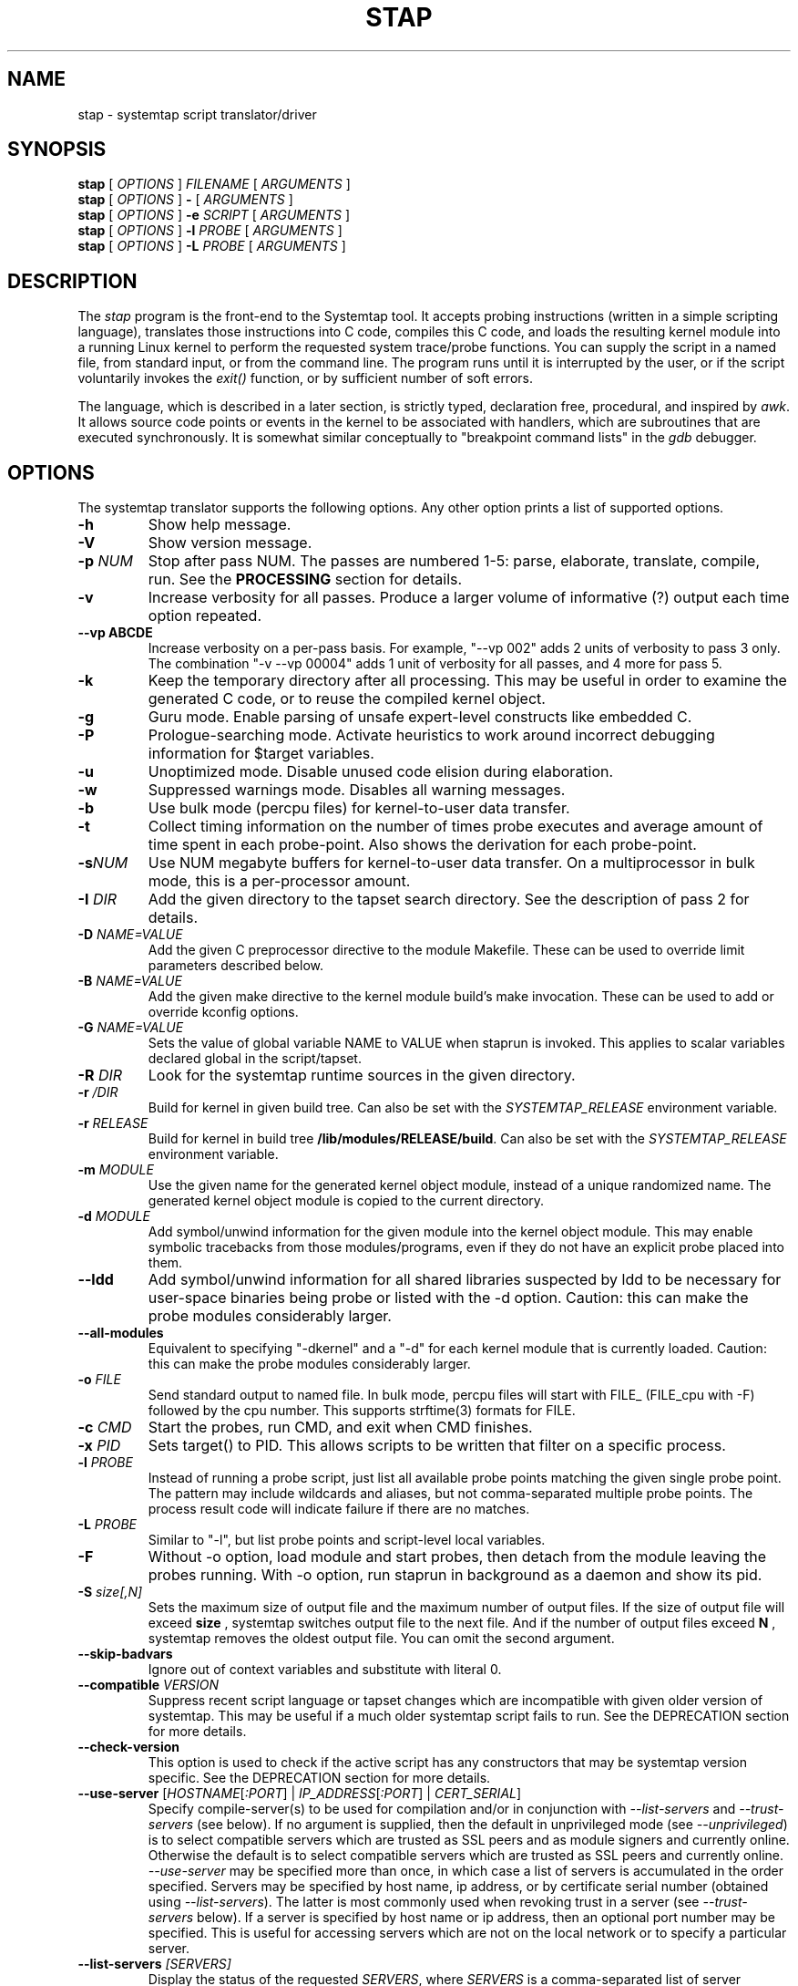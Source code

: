 .\" -*- nroff -*-
.TH STAP 1 
.SH NAME
stap \- systemtap script translator/driver

.\" macros
.de SAMPLE
.br
.RS
.nf
.nh
..
.de ESAMPLE
.hy
.fi
.RE
..

.SH SYNOPSIS

.br
.B stap
[
.I OPTIONS
]
.I FILENAME
[
.I ARGUMENTS
]
.br
.B stap
[
.I OPTIONS
]
.B \-
[
.I ARGUMENTS
]
.br
.B stap
[
.I OPTIONS
]
.BI \-e " SCRIPT"
[
.I ARGUMENTS
]
.br
.B stap
[
.I OPTIONS
]
.BI \-l " PROBE"
[
.I ARGUMENTS
]
.br
.B stap
[
.I OPTIONS
]
.BI \-L " PROBE"
[
.I ARGUMENTS
]

.SH DESCRIPTION

The
.IR stap
program is the front-end to the Systemtap tool.  It accepts probing
instructions (written in a simple scripting language), translates
those instructions into C code, compiles this C code, and loads the
resulting kernel module into a running Linux kernel to perform the
requested system trace/probe functions.  You can supply the script in
a named file, from standard input, or from the command line.  The
program runs until it is interrupted by the user, or if the script
voluntarily invokes the
.I exit()
function, or by sufficient number of soft errors.
.PP
The language, which is described in a later section, is strictly typed,
declaration free, procedural, and inspired by
.IR awk .
It allows source code points or events in the kernel to be associated
with handlers, which are subroutines that are executed synchronously.  It is
somewhat similar conceptually to "breakpoint command lists" in the
.IR gdb
debugger.

.SH OPTIONS
The systemtap translator supports the following options.  Any other option
prints a list of supported options.
.TP
.B \-h
Show help message.
.TP
.B \-V
Show version message.
.TP
.BI \-p " NUM"
Stop after pass NUM.  The passes are numbered 1-5: parse, elaborate,
translate, compile, run.  See the
.B PROCESSING
section for details.
.TP
.B \-v
Increase verbosity for all passes.  Produce a larger volume of
informative (?) output each time option repeated.
.TP
.B \-\-vp ABCDE
Increase verbosity on a per-pass basis.  For example, "\-\-vp\ 002"
adds 2 units of verbosity to pass 3 only.  The combination "\-v\ \-\-vp\ 00004"
adds 1 unit of verbosity for all passes, and 4 more for pass 5.
.TP
.B \-k
Keep the temporary directory after all processing.  This may be useful
in order to examine the generated C code, or to reuse the compiled
kernel object.
.TP
.B \-g
Guru mode.  Enable parsing of unsafe expert-level constructs like
embedded C.
.TP
.B \-P
Prologue-searching mode.  Activate heuristics to work around incorrect
debugging information for $target variables.
.TP
.B \-u
Unoptimized mode.  Disable unused code elision during elaboration.
.TP
.B \-w
Suppressed warnings mode.  Disables all warning messages.
.TP
.BI \-b
Use bulk mode (percpu files) for kernel-to-user data transfer.
.TP
.B \-t
Collect timing information on the number of times probe executes
and average amount of time spent in each probe-point. Also shows 
the derivation for each probe-point.
.TP
.BI \-s NUM
Use NUM megabyte buffers for kernel-to-user data transfer.  On a
multiprocessor in bulk mode, this is a per-processor amount.
.TP
.BI \-I " DIR"
Add the given directory to the tapset search directory.  See the
description of pass 2 for details.
.TP
.BI \-D " NAME=VALUE"
Add the given C preprocessor directive to the module Makefile.  These can
be used to override limit parameters described below.
.TP
.BI \-B " NAME=VALUE"
Add the given make directive to the kernel module build's make invocation.
These can be used to add or override kconfig options.
.TP
.BI \-G " NAME=VALUE"
Sets the value of global variable NAME to VALUE when staprun is invoked.
This applies to scalar variables declared global in the script/tapset.
.TP
.BI \-R " DIR"
Look for the systemtap runtime sources in the given directory.
.TP
.BI \-r " /DIR"
Build for kernel in given build tree. Can also be set with the
.I SYSTEMTAP_RELEASE
environment variable.
.TP
.BI \-r " RELEASE"
Build for kernel in build tree
.BR /lib/modules/RELEASE/build . 
Can also be set with the
.I SYSTEMTAP_RELEASE
environment variable.
.TP
.BI \-m " MODULE"
Use the given name for the generated kernel object module, instead
of a unique randomized name.  The generated kernel object module is
copied to the current directory.
.TP
.BI \-d " MODULE"
Add symbol/unwind information for the given module into the kernel object
module.  This may enable symbolic tracebacks from those modules/programs,
even if they do not have an explicit probe placed into them.
.TP
.BI \-\-ldd
Add symbol/unwind information for all shared libraries suspected by
ldd to be necessary for user-space binaries being probe or listed with
the \-d option.  Caution: this can make the probe modules considerably
larger.
.TP
.BI \-\-all\-modules
Equivalent to specifying "-dkernel" and a "-d" for each kernel module that is
currently loaded.  Caution: this can make the probe modules considerably
larger.
.TP
.BI \-o " FILE"
Send standard output to named file. In bulk mode, percpu files will
start with FILE_ (FILE_cpu with -F) followed by the cpu number.
This supports strftime(3) formats for FILE.
.TP
.BI \-c " CMD"
Start the probes, run CMD, and exit when CMD finishes.
.TP
.BI \-x " PID"
Sets target() to PID. This allows scripts to be written that filter on
a specific process.
.TP
.BI \-l " PROBE"
Instead of running a probe script, just list all available probe
points matching the given single probe point.  The pattern may include
wildcards and aliases, but not comma-separated multiple probe points.
The process result code will indicate failure if there are no matches.
.TP
.BI \-L " PROBE"
Similar to "-l", but list probe points and script-level local variables.
.TP
.BI \-F
Without -o option, load module and start probes, then detach from the module
leaving the probes running.
With -o option, run staprun in background as a daemon and show its pid.
.TP
.BI \-S " size[,N]"
Sets the maximum size of output file and the maximum number of output files.
If the size of output file will exceed
.B size
, systemtap switches output file to the next file. And if the number of
output files exceed
.B N
, systemtap removes the oldest output file. You can omit the second argument.
.\" PR6864: disable temporarily 
.\".TP
.\".B \-\-kelf
.\"For names and addresses of functions to probe,
.\"consult the symbol tables in the kernel and modules.
.\"This can be useful if your kernel and/or modules were compiled
.\"without debugging information, or the function you want to probe
.\"is in an assembly-language file built without debugging information.
.\"See the
.\".B "MAKING DO WITH SYMBOL TABLES"
.\"section for more information.
.\".TP
.\".BI \-\-kmap [=FILE] 
.\"For names and addresses of kernel functions to probe,
.\"consult the symbol table in the indicated text file.
.\"The default is /boot/System.map-VERSION.
.\"The contents of this file should be in the form of the default output from
.\".IR nm (1).
.\"Only symbols of type T or t are used.
.\"If you specify /proc/kallsyms or some other file in that format,
.\"where lines for module symbols contain a fourth column,
.\"reading of the symbol table stops with the first module symbol
.\"(which should be right after the last kernel symbol).
.\"As with
.\".BR \-\-kelf ,
.\"the symbol table in each module's .ko file will also be consulted.
.\"See the
.\".B "MAKING DO WITH SYMBOL TABLES"
.\"section for more information.
.\" --ignore-{vmlinux,dwarf} shouldn't be visible 
.TP
.B \-\-skip\-badvars
Ignore out of context variables and substitute with literal 0.

.TP
.BI \-\-compatible " VERSION"
Suppress recent script language or tapset changes which are incompatible
with given older version of systemtap.  This may be useful if a much older
systemtap script fails to run.  See the DEPRECATION section for more
details.

.TP
.BI \-\-check-version
This option is used to check if the active script has any constructors
that may be systemtap version specific.  See the DEPRECATION section
for more details.

.TP
\fB\-\-use\-server \fR[\fIHOSTNAME\fR[\fI:PORT\fR] | \fIIP_ADDRESS\fR[\fI:PORT\fR] | \fICERT_SERIAL\fR]
Specify compile\-server(s) to be used for compilation and/or in conjunction
with
.I \-\-list\-servers
and
.I \-\-trust\-servers
(see below). If no argument is
supplied, then the default in unprivileged mode (see
.IR \-\-unprivileged )
is to select compatible servers which are trusted as SSL peers and as
module signers and currently online. Otherwise the default is to select
compatible servers which are trusted as SSL peers
and currently online.
.I \-\-use\-server
may be
specified more than once, in which case a list of servers is accumulated
in the order specified. Servers may be specified by host name, ip address, or
by certificate serial number (obtained using
.IR \-\-list\-servers ).
The latter is most commonly used when revoking
trust in a server (see
.I \-\-trust-servers
below). If a server is specified by host name or ip address, then an optional
port number may be specified. This is useful for accessing servers which are
not on the local network or to specify a particular server.

.TP
.BI \-\-list\-servers " [SERVERS]"
Display the status of the requested
.IR SERVERS ,
where
.I SERVERS
is a comma\-separated
list of server attributes. The list of attributes is combined to filter the
list of servers displayed. Supported attributes are:
.RS
.TP
.BI all
specifies all known servers (trusted SSL peers, trusted module signers, online
servers).
.TP
.BI specified
specifies servers specified using
.IR \-\-use\-server .
.TP
.BI online
filters the output by retaining information about servers which are currently
online.
.TP
.BI trusted
filters the output by retaining information about servers which are trusted as
SSL peers.
.TP
.BI signer
filters the output by retaining information about servers which are trusted as
module signers (see
.IR \-\-unprivileged ).
.TP
.BI compatible
filters the output by retaining information about servers which are compatible
with the current kernel release and architecture.
.RE
.IP
If no argument is provided, then the default is
.BR specified . 
If no servers were specified using
.IR \-\-use\-server ,
then the default servers for
.IR \-\-use-server
are listed.

.TP
.BI \-\-trust\-servers " [TRUST_SPEC]"
Grant or revoke trust in compile\-servers, specified using
.IR \-\-use-server
as specified by TRUST_SPEC,
where TRUST_SPEC is a comma\-separated list specifying the trust which is to
be granted or revoked. Supported elements are:
.RS
.TP
.BI ssl
trust the specified servers as SSL peers.
.TP
.BI signer
trust the specified servers as module signers (see
.IR \-\-unprivileged ).
Only root can specify
.BR signer.
.TP
.BI all\-users
grant trust as an ssl peer for all users on the local host. The default is
to grant trust as an ssl peer for the current user only. Trust as a module
signer is always granted for all users. Only root can specify
.BR all\-users .
.TP
.BI revoke
revoke the specified trust. The default is to grant it.
.TP
.BI no\-prompt
do not prompt the user for confirmation before carrying out the requested
action. The default is to prompt the user for confirmation.
.RE
.IP
If no argument is provided, then the default is
.BR ssl . 
If no servers were specified using
.IR \-\-use\-server ,
then no trust will be granted or revoked.
.IP
Unless \fBno\-prompt\fR has been specified,
the user will be prompted to confirm the trust to be granted or revoked before
the operation is performed.

.TP
.BI \-\-remote " [USER@]HOSTNAME"
Set the execution target to the specified ssh host, optionally using a username
not matching your own.  This option may be repeated to target multiple
execution targets.  Passes 1-4 are completed locally as normal to build the
script, and then pass 5 will copy the module to the target and run it.
(EXPERIMENTAL)

.SH ARGUMENTS

Any additional arguments on the command line are passed to the script
parser for substitution.  See below.

.SH SCRIPT LANGUAGE

The systemtap script language resembles
.IR awk .
There are two main outermost constructs: probes and functions.  Within
these, statements and expressions use C-like operator syntax and
precedence.

.SS GENERAL SYNTAX
Whitespace is ignored.  Three forms of comments are supported:
.RS
.br
.BR # " ... shell style, to the end of line, except for $# and @#"
.br
.BR // " ... C++ style, to the end of line"
.br
.BR /* " ... C style ... " */
.RE
Literals are either strings enclosed in double-quotes (passing through
the usual C escape codes with backslashes), or integers (in decimal,
hexadecimal, or octal, using the same notation as in C).  All strings
are limited in length to some reasonable value (a few hundred bytes).
Integers are 64-bit signed quantities, although the parser also accepts
(and wraps around) values above positive 2**63.
.PP
In addition, script arguments given at the end of the command line may
be inserted.  Use
.B $1 ... $<NN>
for insertion unquoted,
.B @1 ... @<NN>
for insertion as a string literal.  The number of arguments may be accessed
through
.B $#
(as an unquoted number) or through
.B @#
(as a quoted number).  These may be used at any place a token may begin,
including within the preprocessing stage.  Reference to an argument
number beyond what was actually given is an error.

.SS PREPROCESSING
A simple conditional preprocessing stage is run as a part of parsing.
The general form is similar to the
.RB cond " ? " exp1 " : " exp2
ternary operator:
.SAMPLE
.BR %( " CONDITION " %? " TRUE-TOKENS " %)
.BR %( " CONDITION " %? " TRUE-TOKENS " %: " FALSE-TOKENS " %)
.ESAMPLE
The CONDITION is either an expression whose format is determined by its
first keyword, or a string literals comparison or a numeric literals
comparison.  It can be also composed of many alternatives and conjunctions
of CONDITIONs (meant as in previous sentence) using || and && respectively.
However, parentheses are not supported yet, so remembering that conjunction
takes precedence over alternative is important.
.PP
If the first part is the identifier
.BR kernel_vr " or " kernel_v
to refer to the kernel version number, with ("2.6.13\-1.322FC3smp") or
without ("2.6.13") the release code suffix, then
the second part is one of the six standard numeric comparison operators
.BR < ", " <= ", " == ", " != ", " > ", and " >= ,
and the third part is a string literal that contains an RPM-style
version-release value.  The condition is deemed satisfied if the
version of the target kernel (as optionally overridden by the
.BR \-r
option) compares to the given version string.  The comparison is
performed by the glibc function
.BR strverscmp .
As a special case, if the operator is for simple equality
.RB ( == ),
or inequality
.RB ( != ),
and the third part contains any wildcard characters
.RB ( * " or " ? " or " [ "),"
then the expression is treated as a wildcard (mis)match as evaluated
by
.BR fnmatch .
.PP
If, on the other hand, the first part is the identifier
.BR arch
to refer to the processor architecture (as named by the kernel
build system ARCH/SUBARCH), then the second  
part is one of the two string comparison operators
.BR == " or " != ,
and the third part is a string literal for matching it.  This
comparison is a wildcard (mis)match.
.PP
Similarly, if the first part is an identifier like
.BR CONFIG_something
to refer to a kernel configuration option, then the second part is
.BR == " or " != ,
and the third part is a string literal for matching the value
(commonly "y" or "m").  Nonexistent or unset kernel configuration
options are represented by the empty string.  This comparison is also
a wildcard (mis)match.
.PP
If the first part is the identifier
.BR systemtap_v ,
the test refers to the systemtap compatibility version, which may be
overridden for old scripts with the
.BI \-\-compatible
flag.  The comparison operator is as is for 
.BR kernel_v
and the right operand is a version string.  See also the DEPRECATION
section below.
.PP
Otherwise, the CONDITION is expected to be a comparison between two string
literals or two numeric literals.  In this case, the arguments are the only
variables usable.
.PP
The TRUE-TOKENS and FALSE-TOKENS are zero or more general parser
tokens (possibly including nested preprocessor conditionals), and are
passed into the input stream if the condition is true or false.  For
example, the following code induces a parse error unless the target
kernel version is newer than 2.6.5:
.SAMPLE
%( kernel_v <= "2.6.5" %? **ERROR** %) # invalid token sequence
.ESAMPLE
The following code might adapt to hypothetical kernel version drift:
.SAMPLE
probe kernel.function (
  %( kernel_v <= "2.6.12" %? "__mm_do_fault" %:
     %( kernel_vr == "2.6.13*smp" %? "do_page_fault" %:
        UNSUPPORTED %) %)
) { /* ... */ }

%( arch == "ia64" %?
   probe syscall.vliw = kernel.function("vliw_widget") {}
%)
.ESAMPLE

.SS VARIABLES
Identifiers for variables and functions are an alphanumeric sequence,
and may include "_" and "$" characters.  They may not start with a
plain digit, as in C.  Each variable is by default local to the probe
or function statement block within which it is mentioned, and therefore
its scope and lifetime is limited to a particular probe or function
invocation.
.\" XXX add statistics type here once it's supported
.PP
Scalar variables are implicitly typed as either string or integer.
Associative arrays also have a string or integer value, and a
tuple of strings and/or integers serving as a key.  Here are a
few basic expressions.
.SAMPLE
var1 = 5
var2 = "bar"
array1 [pid()] = "name"     # single numeric key
array2 ["foo",4,i++] += 5   # vector of string/num/num keys
if (["hello",5,4] in array2) println ("yes")  # membership test
.ESAMPLE
.PP
The translator performs
.I type inference
on all identifiers, including array indexes and function parameters.
Inconsistent type-related use of identifiers signals an error.
.PP
Variables may be declared global, so that they are shared amongst all
probes and live as long as the entire systemtap session.  There is one
namespace for all global variables, regardless of which script file
they are found within.  A global declaration may be written at the
outermost level anywhere, not within a block of code.  Global
variables which are written but never read will be displayed
automatically at session shutdown.  The translator will
infer for each its value type, and if it is used as an array, its key
types.  Optionally, scalar globals may be initialized with a string
or number literal.  The following declaration marks variables as global.  
.RS
.BR global " var1" , " var2" , " var3=4"
.RE
.PP
Global variables can also be set as module options. One can do this by either
using the -G option, or the module must first be compiled using stap \-p4.
Global variables can then be set on the command line when calling staprun on
the module generated by stap \-p4. See
.IR staprun (8)
for more information.
.RS
.RE
.PP
Arrays are limited in size by the MAXMAPENTRIES variable -- see the
.B SAFETY AND SECURITY
section for details.  Optionally, global arrays may be declared with a
maximum size in brackets, overriding MAXMAPENTRIES for that array only.
Note that this doesn't indicate the type of keys for the array, just the
size.
.RS
.BR global " tiny_array[10]" , " normal_array" , " big_array[50000]"
.RE
.\" XXX add statistics type here once it's supported

.SS STATEMENTS
Statements enable procedural control flow.  They may occur within
functions and probe handlers.  The total number of statements executed
in response to any single probe event is limited to some number
defined by a macro in the translated C code, and is in the
neighbourhood of 1000.
.TP
EXP
Execute the string- or integer-valued expression and throw away
the value.
.TP
.BR { " STMT1 STMT2 ... " }
Execute each statement in sequence in this block.  Note that
separators or terminators are generally not necessary between statements.
.TP
.BR ;
Null statement, do nothing.  It is useful as an optional separator between
statements to improve syntax-error detection and to handle certain
grammar ambiguities.
.TP
.BR if " (EXP) STMT1 [ " else " STMT2 ]"
Compare integer-valued EXP to zero.  Execute the first (non-zero)
or second STMT (zero).
.TP
.BR while " (EXP) STMT"
While integer-valued EXP evaluates to non-zero, execute STMT.
.TP
.BR for " (EXP1; EXP2; EXP3) STMT"
Execute EXP1 as initialization.  While EXP2 is non-zero, execute
STMT, then the iteration expression EXP3.
.TP
.BR foreach " (VAR " in " ARRAY [ "limit " EXP ]) STMT"
Loop over each element of the named global array, assigning current
key to VAR.  The array may not be modified within the statement.
By adding a single
.BR + " or " \-
operator after the VAR or the ARRAY identifier, the iteration will
proceed in a sorted order, by ascending or descending index or value.
Using the optional
.BR limit
keyword limits the number of loop iterations to EXP times.  EXP is
evaluated once at the beginning of the loop.
.TP
.BR foreach " ([VAR1, VAR2, ...] " in " ARRAY [ "limit " EXP ]) STMT"
Same as above, used when the array is indexed with a tuple of keys.
A sorting suffix may be used on at most one VAR or ARRAY identifier.
.TP
.BR foreach " (VALUE = VAR " in " ARRAY [ "limit " EXP ]) STMT"
This variant of foreach saves current value into VALUE on each
iteration, so it is the same as ARRAY[VAR].  This also works with a
tuple of keys.  Sorting suffixes on VALUE have the same effect as on ARRAY.
.TP
.BR break ", " continue
Exit or iterate the innermost nesting loop
.RB ( while " or " for " or " foreach )
statement.
.TP
.BR return " EXP"
Return EXP value from enclosing function.  If the function's value is
not taken anywhere, then a return statement is not needed, and the
function will have a special "unknown" type with no return value.
.TP
.BR next
Return now from enclosing probe handler.  This is especially useful in
probe aliases that apply event filtering predicates.
.TP
.BR try " { STMT1 } " catch " { STMT2 }"
Run the statements in the first block.  Upon any run-time errors, abort
STMT1 and start executing STMT2.  Any errors in STMT2 will propagate to
outer try/catch blocks, if any.
.TP
.BR try " { STMT1 } " catch "(VAR) { STMT2 }"
Same as above, plus assign the error message to the string scalar variable VAR.
.TP
.BR delete " ARRAY[INDEX1, INDEX2, ...]"
Remove from ARRAY the element specified by the index tuple.  The value will no
longer be available, and subsequent iterations will not report the element.
It is not an error to delete an element that does not exist.
.TP
.BR delete " ARRAY"
Remove all elements from ARRAY.
.TP
.BR delete " SCALAR"
Removes the value of SCALAR.  Integers and strings are cleared to 0 and ""
respectively, while statistics are reset to the initial empty state.

.SS EXPRESSIONS
Systemtap supports a number of operators that have the same general syntax,
semantics, and precedence as in C and awk.  Arithmetic is performed as per
typical C rules for signed integers.  Division by zero or overflow is
detected and results in an error.
.TP
binary numeric operators
.B * / % + \- >> << & ^ | && ||
.TP
binary string operators
.B .
(string concatenation)
.TP
numeric assignment operators
.B = *= /= %= += \-= >>= <<= &= ^= |=
.TP
string assignment operators
.B = .=
.TP
unary numeric operators
.B + \- ! ~ ++ \-\-
.TP
binary numeric or string comparison operators
.B < > <= >= == !=
.TP
ternary operator
.RB cond " ? " exp1 " : " exp2
.TP
grouping operator
.BR ( " exp " )
.TP
function call
.RB "fn " ( "[ arg1, arg2, ... ]" )
.TP
array membership check
.RB exp " in " array
.br
.BR "[" exp1 ", " exp2 ", " ... "] in " array

.SS PROBES
The main construct in the scripting language identifies probes.
Probes associate abstract events with a statement block ("probe
handler") that is to be executed when any of those events occur.  The
general syntax is as follows:
.SAMPLE
.BR probe " PROBEPOINT [" , " PROBEPOINT] " { " [STMT ...] " }
.ESAMPLE
.PP
Events are specified in a special syntax called "probe points".  There
are several varieties of probe points defined by the translator, and
tapset scripts may define further ones using aliases.  These are
listed in the
.IR stapprobes (3stap)
manual pages.
.PP
The probe handler is interpreted relative to the context of each
event.  For events associated with kernel code, this context may
include
.I variables
defined in the
.I source code
at that spot.  These "target variables" are presented to the script as
variables whose names are prefixed with "$".  They may be accessed
only if the kernel's compiler preserved them despite optimization.
This is the same constraint that a debugger user faces when working
with optimized code.  Some other events have very little context.
See the 
.IR stapprobes (3stap)
man pages to see the kinds of context variables available at each kind
of probe point.
.PP
New probe points may be defined using "aliases".  Probe point aliases
look similar to probe definitions, but instead of activating a probe
at the given point, it just defines a new probe point name as an alias
to an existing one. There are two types of alias, i.e. the prologue
style and the epilogue style which are identified by "=" and "+="
respectively.
.PP
For prologue style alias, the statement block that follows an alias
definition is implicitly added as a prologue to any probe that refers
to the alias. While for the epilogue style alias, the statement block
that follows an alias definition is implicitly added as an epilogue to
any probe that refers to the alias.  For example:

.SAMPLE
probe syscall.read = kernel.function("sys_read") {
  fildes = $fd
  if (execname() == "init") next  # skip rest of probe
}
.ESAMPLE
defines a new probe point
.nh
.IR syscall.read ,
.hy
which expands to
.nh
.IR kernel.function("sys_read") ,
.hy
with the given statement as a prologue, which is useful to predefine
some variables for the alias user and/or to skip probe processing
entirely based on some conditions.  And
.SAMPLE
probe syscall.read += kernel.function("sys_read") {
  if (tracethis) println ($fd)
}
.ESAMPLE
defines a new probe point with the given statement as an epilogue, which
is useful to take actions based upon variables set or left over by the
the alias user.

An alias is used just like a built-in probe type.
.SAMPLE
probe syscall.read {
  printf("reading fd=%d\n", fildes)
  if (fildes > 10) tracethis = 1
}
.ESAMPLE

.SS FUNCTIONS
Systemtap scripts may define subroutines to factor out common work.
Functions take any number of scalar (integer or string) arguments, and
must return a single scalar (integer or string).  An example function
declaration looks like this:
.SAMPLE
function thisfn (arg1, arg2) {
   return arg1 + arg2
}
.ESAMPLE
Note the general absence of type declarations, which are instead
inferred by the translator.  However, if desired, a function
definition may include explicit type declarations for its return value
and/or its arguments.  This is especially helpful for embedded-C
functions.  In the following example, the type inference engine need
only infer type type of arg2 (a string).
.SAMPLE
function thatfn:string (arg1:long, arg2) {
   return sprint(arg1) . arg2
}
.ESAMPLE
Functions may call others or themselves
recursively, up to a fixed nesting limit.  This limit is defined by
a macro in the translated C code and is in the neighbourhood of 10.

.SS PRINTING
There are a set of function names that are specially treated by the
translator.  They format values for printing to the standard systemtap
output stream in a more convenient way.  The
.IR sprint*
variants return the formatted string instead of printing it.
.TP
.BR print ", " sprint
Print one or more values of any type, concatenated directly together.
.TP
.BR println ", " sprintln
Print values like
.IR print " and " sprint ,
but also append a newline.
.TP
.BR printd ", " sprintd
Take a string delimiter and two or more values of any type, and print the
values with the delimiter interposed.  The delimiter must be a literal
string constant.
.TP
.BR printdln ", " sprintdln
Print values with a delimiter like
.IR printd " and " sprintd ,
but also append a newline.
.TP
.BR printf ", " sprintf
Take a formatting string and a number of values of corresponding types,
and print them all.  The format must be a literal string constant.
.PP
The
.IR printf
formatting directives similar to those of C, except that they are
fully type-checked by the translator:
.RS
.TP
%b
Writes a binary blob of the value given, instead of ASCII text.  The width specifier determines the number of bytes to write; valid specifiers are %b %1b %2b %4b %8b.  Default (%b) is 8 bytes.
.TP
%c
Character.
.TP
%d,%i
Signed decimal.
.TP
%m
Safely reads kernel memory at the given address, outputs its content.  The precision specifier determines the number of bytes to read.  Default is 1 byte.
.TP
%M
Same as %m, but outputs in hexadecimal.  The minimal size of output is double the precision specifier.
.TP
%o
Unsigned octal.
.TP
%p
Unsigned pointer address.
.TP
%s
String.
.TP
%u
Unsigned decimal.
.TP
%x
Unsigned hex value, in all lower-case.
.TP
%X
Unsigned hex value, in all upper-case.
.TP
%%
Writes a %.
.RE
.PP
Examples:
.SAMPLE
	a = "alice", b = "bob", p = 0x1234abcd, i = 123, j = -1, id[a] = 1234, id[b] = 4567
	print("hello")
		Prints: hello
	println(b)
		Prints: bob\\n
	println(a . " is " . sprint(16))
		Prints: alice is 16
	foreach (name in id)  printdln("|", strlen(name), name, id[name])
		Prints: 5|alice|1234\\n3|bob|4567
	printf("%c is %s; %x or %X or %p; %d or %u\\n",97,a,p,p,p,j,j)
		Prints: a is alice; 1234abcd or 1234ABCD or 0x1234abcd; -1 or 18446744073709551615\\n
	printf("2 bytes of kernel buffer at address %p: %2m", p, p)
		Prints: 2 byte of kernel buffer at address 0x1234abcd: <binary data>
	printf("%4b", p)
		Prints (these values as binary data): 0x1234abcd
.ESAMPLE

.SS STATISTICS
It is often desirable to collect statistics in a way that avoids the
penalties of repeatedly exclusive locking the global variables those
numbers are being put into.  Systemtap provides a solution using a
special operator to accumulate values, and several pseudo-functions to
extract the statistical aggregates.
.PP
The aggregation operator is
.IR <<< ,
and resembles an assignment, or a C++ output-streaming operation.
The left operand specifies a scalar or array-index lvalue, which must
be declared global.  The right operand is a numeric expression.  The
meaning is intuitive: add the given number to the pile of numbers to
compute statistics of.  (The specific list of statistics to gather
is given separately, by the extraction functions.)
.SAMPLE
    foo <<< 1
    stats[pid()] <<< memsize
.ESAMPLE
.PP
The extraction functions are also special.  For each appearance of a
distinct extraction function operating on a given identifier, the
translator arranges to compute a set of statistics that satisfy it.
The statistics system is thereby "on-demand".  Each execution of
an extraction function causes the aggregation to be computed for
that moment across all processors.
.PP
Here is the set of extractor functions.  The first argument of each is
the same style of lvalue used on the left hand side of the accumulate
operation.  The
.IR @count(v) ", " @sum(v) ", " @min(v) ", " @max(v) ", " @avg(v)
extractor functions compute the number/total/minimum/maximum/average
of all accumulated values.  The resulting values are all simple
integers.
.PP
Histograms are also available, but are more complicated because they
have a vector rather than scalar value.
.I @hist_linear(v,start,stop,interval)
represents a linear histogram from "start" to "stop" by increments
of "interval".  The interval must be positive. Similarly,
.I @hist_log(v)
represents a base-2 logarithmic histogram. Printing a histogram
with the
.I print
family of functions renders a histogram object as a tabular
"ASCII art" bar chart.
.SAMPLE
probe foo {
  x <<< $value
}
probe end {
  printf ("avg %d = sum %d / count %d\\n",
          @avg(x), @sum(x), @count(x))
  print (@hist_log(v))
}
.ESAMPLE

.SS TYPECASTING
Once a pointer has been saved into a script integer variable, the
translator loses the type information necessary to access members from
that pointer.  Using the
.I @cast()
operator tells the translator how to read a pointer.
.SAMPLE
@cast(p, "type_name"[, "module"])->member
.ESAMPLE
.PP
This will interpret
.I p
as a pointer to a struct/union named
.I type_name
and dereference the
.I member
value.  Further
.IR \->subfield
expressions may be appended to dereference more levels.
.BR
NOTE:
the same dereferencing operator 
.IR \-> 
is used to refer to both direct containment or pointer indirection.
Systemtap automatically determines which.  The optional
.I module
tells the translator where to look for information about that type.
Multiple modules may be specified as a list with
.IR :
separators.  If the module is not specified, it will default either to
the probe module for dwarf probes, or to "kernel" for functions and all
other probes types.
.PP
The translator can create its own module with type information from a header
surrounded by angle brackets, in case normal debuginfo is not available.  For
kernel headers, prefix it with "kernel" to use the appropriate build system.
All other headers are build with default GCC parameters into a user module.
Multiple headers may be specified in sequence to resolve a codependency.
.SAMPLE
@cast(tv, "timeval", "<sys/time.h>")->tv_sec
@cast(task, "task_struct", "kernel<linux/sched.h>")->tgid
@cast(task, "task_struct",
      "kernel<linux/sched.h><linux/fs_struct.h>")->fs->umask
.ESAMPLE
Values acquired by 
.BR @cast
may be pretty-printed by the 
.BR
$ " and " $$
suffix operators, the same way as described in the CONTEXT VARIABLES
section of the
.IR stapprobes (3stap) 
manual page.

.PP
When in guru mode, the translator will also allow scripts to assign new
values to members of typecasted pointers.
.PP
Typecasting is also useful in the case of
.I void*
members whose type may be determinable at runtime.
.SAMPLE
probe foo {
  if ($var->type == 1) {
    value = @cast($var->data, "type1")->bar
  } else {
    value = @cast($var->data, "type2")->baz
  }
  print(value)
}
.ESAMPLE

.SS EMBEDDED C
When in guru mode, the translator accepts embedded code in the
script.  Such code is enclosed between
.IR %{
and
.IR %}
markers, and is transcribed verbatim, without analysis, in some
sequence, into the generated C code.  At the outermost level, this may
be useful to add
.IR #include
instructions, and any auxiliary definitions for use by other embedded
code.
.PP
Another place where embedded code is permitted is as a function body.
In this case, the script language body is replaced entirely by a piece
of C code enclosed again between
.IR %{ " and " %}
markers.
This C code may do anything reasonable and safe.  There are a number
of undocumented but complex safety constraints on atomicity,
concurrency, resource consumption, and run time limits, so this
is an advanced technique.
.PP
The memory locations set aside for input and output values
are made available to it using a macro
.IR THIS .
Here are some examples:
.SAMPLE
function add_one (val) %{
  THIS\->__retvalue = THIS\->val + 1;
%}
function add_one_str (val) %{
  strlcpy (THIS\->__retvalue, THIS\->val, MAXSTRINGLEN);
  strlcat (THIS\->__retvalue, "one", MAXSTRINGLEN);
%}
.ESAMPLE
The function argument and return value types have to be inferred by
the translator from the call sites in order for this to work.  The
user should examine C code generated for ordinary script-language
functions in order to write compatible embedded-C ones.
.PP
The last place where embedded code is permitted is as an expression rvalue.
In this case, the C code enclosed between
.IR %{ " and " %}
markers is interpreted as an ordinary expression value.  It is assumed
to be a normal 64-bit signed number, unless the marker
.I /* string */
is included, in which case it's treated as a string.
.SAMPLE
function add_one (val) {
  return val + %{ 1 %}
}
function add_string_two (val) {
  return val . %{ /* string */ "two" %}
}
.ESAMPLE
.PP
The embedded-C code may contain markers to assert optimization
and safety properties.
.TP
.I /* pure */
means that the C code has no side effects and may be elided entirely if its
value is not used by script code.
.TP
.I /* unprivileged */
means that the C code is so safe that even unprivileged users are permitted
to use it.
.TP
.I /* myproc\-unprivileged */
means that the C code is so safe that even unprivileged users are permitted
to use it, provided that the target of the current probe is within the user's
own process.
.TP
.I /* guru */
means that the C code is so unsafe that a systemtap user must specify
.IR -g
(guru mode) to use this.
.TP
.I /* string */
in embedded-C expressions only, means that the expression has
.I const char *
type and should be treated as a string value, instead of
the default long numeric.

.SS BUILT-INS
A set of builtin functions and probe point aliases are provided
by the scripts installed in the directory specified in the stappaths (7)
manual page.  The functions are described in the
.IR stapfuncs "(3stap) and " stapprobes (3stap)
manual pages.

.SH PROCESSING
The translator begins pass 1 by parsing the given input script,
and all scripts (files named
.IR *.stp )
found in a tapset directory.  The directories listed
with
.BR \-I
are processed in sequence, each processed in "guru mode".  For each
directory, a number of subdirectories are also searched.  These
subdirectories are derived from the selected kernel version (the
.BR \-R
option),
in order to allow more kernel-version-specific scripts to override less
specific ones.  For example, for a kernel version
.IR 2.6.12\-23.FC3
the following patterns would be searched, in sequence:
.IR 2.6.12\-23.FC3/*.stp ,
.IR 2.6.12/*.stp ,
.IR 2.6/*.stp ,
and finally
.IR *.stp
Stopping the translator after pass 1 causes it to print the parse trees.

.PP
In pass 2, the translator analyzes the input script to resolve symbols
and types.  References to variables, functions, and probe aliases that
are unresolved internally are satisfied by searching through the
parsed tapset scripts.  If any tapset script is selected because it
defines an unresolved symbol, then the entirety of that script is
added to the translator's resolution queue.  This process iterates
until all symbols are resolved and a subset of tapset scripts is
selected.
.PP
Next, all probe point descriptions are validated
against the wide variety supported by the translator.  Probe points that
refer to code locations ("synchronous probe points") require the
appropriate kernel debugging information to be installed.  In the
associated probe handlers, target-side variables (whose names begin
with "$") are found and have their run-time locations decoded.
.PP
Next, all probes and functions are analyzed for optimization
opportunities, in order to remove variables, expressions, and
functions that have no useful value and no side-effect.  Embedded-C
functions are assumed to have side-effects unless they include the
magic string
.BR /*\ pure\ */ .
Since this optimization can hide latent code errors such as type
mismatches or invalid $target variables, it sometimes may be useful
to disable the optimizations with the
.BR \-u
option.
.PP
Finally, all variable, function, parameter, array, and index types are
inferred from context (literals and operators).  Stopping the
translator after pass 2 causes it to list all the probes, functions,
and variables, along with all inferred types.  Any inconsistent or
unresolved types cause an error.

.PP
In pass 3, the translator writes C code that represents the actions
of all selected script files, and creates a
.IR Makefile
to build that into a kernel object.  These files are placed into a
temporary directory.  Stopping the translator at this point causes
it to print the contents of the C file.

.PP
In pass 4, the translator invokes the Linux kernel build system to
create the actual kernel object file.  This involves running
.IR make
in the temporary directory, and requires a kernel module build
system (headers, config and Makefiles) to be installed in the usual
spot
.IR /lib/modules/VERSION/build .
Stopping the translator after pass 4 is the last chance before
running the kernel object.  This may be useful if you want to
archive the file.

.PP
In pass 5, the translator invokes the systemtap auxiliary program
.I staprun
program for the given kernel object.  This program arranges to load
the module then communicates with it, copying trace data from the
kernel into temporary files, until the user sends an interrupt signal.
Any run-time error encountered by the probe handlers, such as running
out of memory, division by zero, exceeding nesting or runtime limits,
results in a soft error indication.  Soft errors in excess of
MAXERRORS block of all subsequent probes (except error-handling
probes), and terminate the session.  Finally,
.I staprun
unloads the module, and cleans up.

.SS ABNORMAL TERMINATION

One should avoid killing the stap process forcibly, for example with
SIGKILL, because the stapio process (a child process of the stap
process) and the loaded module may be left running on the system.  If
this happens, send SIGTERM or SIGINT to any remaining stapio
processes, then use rmmod to unload the systemtap module.


.SH EXAMPLES
See the
.IR stapex (3stap)
manual page for a collection of samples.

.SH CACHING
The systemtap translator caches the pass 3 output (the generated C
code) and the pass 4 output (the compiled kernel module) if pass 4
completes successfully.  This cached output is reused if the same
script is translated again assuming the same conditions exist (same kernel
version, same systemtap version, etc.).  Cached files are stored in
the
.I $SYSTEMTAP_DIR/cache
directory. The cache can be limited by having the file
.I cache_mb_limit
placed in the cache directory (shown above) containing only an ASCII
integer representing how many MiB the cache should not exceed. Note that
this is a 'soft' limit in that the cache will be cleaned after a new entry
is added, so the total cache size may temporarily exceed this limit. In the
absence of this file, a default will be created with the limit set to 64MiB.

.SH SAFETY AND SECURITY
Systemtap is an administrative tool.  It exposes kernel internal data
structures and potentially private user information.

To actually run the kernel objects it builds, a user must be one of
the following:
.IP \(bu 4
the root user;
.IP \(bu 4
a member of the
.I stapdev
and
.I stapusr
groups; or
.IP \(bu 4
a member of the
.I stapusr
group.
.PP
The root user or a user who is a member of both the
.I stapdev
and
.I stapusr
groups can build and run any systemtap script.
Members of the
.I stapusr
group can only use pre-built modules under the following conditions:
.IP \(bu 4
The module is located in
the /lib/modules/VERSION/systemtap directory.  This directory
must be owned by root and not be world writable.
.IP \(bu 4
The module has been signed by a trusted signer. Trusted signers are normally
systemtap compile\-servers which sign modules when the --unprivileged option is
specified by the client. See the
.IR stap-server (8)
manual page for a for more information.
.PP
The kernel modules generated by
.I stap
program are run by the
.IR staprun
program.  The latter is a part of the Systemtap package, dedicated to
module loading and unloading (but only in the white zone), and
kernel-to-user data transfer.  Since
.IR staprun
does not perform any additional security checks on the kernel objects
it is given, it would be unwise for a system administrator to add
untrusted users to the
.I stapdev
or
.I stapusr
groups.
.PP
The translator asserts certain safety constraints.  It aims to ensure
that no handler routine can run for very long, allocate memory,
perform unsafe operations, or in unintentionally interfere with the
kernel.  Use of script global variables is suitably locked to protect
against manipulation by concurrent probe handlers.  Use of guru mode
constructs such as embedded C can violate these constraints, leading
to kernel crash or data corruption.
.PP
The resource use limits are set by macros in the generated C code.
These may be overridden with the
.BR \-D
flag.  A selection of these is as follows:
.TP
MAXNESTING
Maximum number of nested function calls.  Default determined by
script analysis, with a bonus 10 slots added for recursive
scripts.
.TP
MAXSTRINGLEN
Maximum length of strings, default 128.
.TP
MAXTRYLOCK
Maximum number of iterations to wait for locks on global variables
before declaring possible deadlock and skipping the probe, default 1000.
.TP
MAXACTION
Maximum number of statements to execute during any single probe hit
(with interrupts disabled),
default 1000.
.TP
MAXACTION_INTERRUPTIBLE
Maximum number of statements to execute during any single probe hit
which is executed with interrupts enabled (such as begin/end probes),
default (MAXACTION * 10).
.TP
MAXMAPENTRIES
Maximum number of rows in any single global array, default 2048.
.TP
MAXERRORS
Maximum number of soft errors before an exit is triggered, default 0, which
means that the first error will exit the script.
.TP
MAXSKIPPED
Maximum number of skipped probes before an exit is triggered, default 100.
Running systemtap with \-t (timing) mode gives more details about skipped
probes.  With the default \-DINTERRUPTIBLE=1 setting, probes skipped due to
reentrancy are not accumulated against this limit.
.TP
MINSTACKSPACE
Minimum number of free kernel stack bytes required in order to
run a probe handler, default 1024.  This number should be large enough
for the probe handler's own needs, plus a safety margin.
.TP
MAXUPROBES
Maximum number of concurrently armed user-space probes (uprobes), default
somewhat larger than the number of user-space probe points named in the script.
This pool needs to be potentialy large because individual uprobe objects (about
64 bytes each) are allocated for each process for each matching script-level probe.
.TP
STP_MAXMEMORY
Maximum amount of memory (in kilobytes) that the systemtap module
should use, default unlimited.  The memory size includes the size of
the module itself, plus any additional allocations.  This only tracks
direct allocations by the systemtap runtime.  This does not track
indirect allocations (as done by kprobes/uprobes/etc. internals). 
.TP
TASK_FINDER_VMA_ENTRY_ITEMS
Maximum number of VMA pages that will be tracked at runtime. This might
get exhausted for system wide probes inspecting shared library variables
and/or user backtraces. Defaults to 1536.
.TP
STP_PROCFS_BUFSIZE
Size of procfs probe read buffers (in bytes).  Defaults to
.IR MAXSTRINGLEN .
This value can be overridden on a per-procfs file basis using the
procfs read probe
.I .maxsize(MAXSIZE)
parameter.
.PP
With scripts that contain probes on any interrupt path, it is possible that
those interrupts may occur in the middle of another probe handler.  The probe
in the interrupt handler would be skipped in this case to avoid reentrance.
To work around this issue, execute stap with the option
.BR \-DINTERRUPTIBLE=0
to mask interrupts throughout the probe handler.  This does add some extra
overhead to the probes, but it may prevent reentrance for common problem
cases.  However, probes in NMI handlers and in the callpath of the stap
runtime may still be skipped due to reentrance.

.PP
Multiple scripts can write data into a relay buffer concurrently. A host
script provides an interface for accessing its relay buffer to guest scripts.
Then, the output of the guests are merged into the output of the host.
To run a script as a host, execute stap with
.BR \-DRELAYHOST[=name]
option. The
.BR name
identifies your host script among several hosts.
While running the host, execute stap with
.BR \-DRELAYGUEST[=name]
to add a guest script to the host.
Note that you must unload guests before unloading a host. If there are some
guests connected to the host, unloading the host will be failed.

.PP
In case something goes wrong with
.IR stap " or " staprun
after a probe has already started running, one may safely kill both
user processes, and remove the active probe kernel module with
.IR rmmod .
Any pending trace messages may be lost.

.PP
In addition to the methods outlined above, the generated kernel module
also uses overload processing to make sure that probes can't run for
too long.  If more than STP_OVERLOAD_THRESHOLD cycles (default
500000000) have been spent in all the probes on a single cpu during
the last STP_OVERLOAD_INTERVAL cycles (default 1000000000), the probes
have overloaded the system and an exit is triggered.
.PP
By default, overload processing is turned on for all modules.  If you
would like to disable overload processing, define STP_NO_OVERLOAD (or
its alias STAP_NO_OVERLOAD).

.\" PR6864: disable temporarily 
.\".SH MAKING DO WITH SYMBOL TABLES
.\"Systemtap performs best when it has access to the debugging information
.\"associated with your kernel and modules.
.\"However, if this information is not available,
.\"systemtap can still support probing of function entries and returns
.\"using symbols read from vmlinux and/or the modules in /lib/modules.
.\"Systemtap can also read the kernel symbol table from a text file
.\"such as /boot/System.map or /proc/kallsyms.
.\"See the
.\".B \-\-kelf
.\"and
.\".B \-\-kmap
.\"options.
.\".PP
.\"If systemtap finds relevant debugging information,
.\"it will use it even if you specify
.\".B \-\-kelf
.\"or
.\".BR \-\-kmap .
.\".PP
.\"Without debugging information, systemtap cannot support the
.\"following types of language constructs:
.\".IP \(bu 4
.\"probe specifications that refer to source files or line numbers
.\".IP \(bu 4
.\"probe specifications that refer to inline functions
.\".IP \(bu 4
.\"statements that refer to $target variables
.\".IP \(bu 4
.\"statements that refer to @cast() variables
.\".IP \(bu 4
.\"tapset-defined variables defined using any of the above constructs.
.\"In particular, at this writing,
.\"the prologue blocks for certain aliases in the syscall tapset
.\"(e.g., syscall.open) contain "if" statements that refer to $target variables.
.\"If your script refers to any such aliases,
.\"systemtap must have access to the kernel's debugging information.
.\".PP
.\"Most T and t symbols correspond to function entry points, but some do not.
.\"Based only on the symbol table, systemtap cannot tell the difference.
.\"Placing return probes on symbols that aren't entry points
.\"will most likely lead to kernel stack corruption.

.SH EXIT STATUS

The systemtap translator generally returns with a success code of 0 if
the requested script was processed and executed successfully through
the requested pass.  Otherwise, errors may be printed to stderr and
a failure code is returned.  Use 
.I \-v
or
.I \-vp N
to increase (global or per-pass) verbosity to identify the source of the
trouble.

In listings mode
.RI ( \-l " and " \-L ),
error messages are normally suppressed.  A success code of 0 is returned
if at least one matching probe was found.

A script executing in pass 5 that is interrupted with ^C / SIGINT is
considered to be successful.

.SH DEPRECATION

Over time, some features of the script language and the tapset library
may undergo incompatible changes, so that a script written against
an old version of systemtap may no longer run.  In these cases, it may
help to run systemtap with the
.I \-\-compatible VERSION
flag, specifying the last known working version of systemtap.  Running
systemtap with the 
.I \-\-check\-version
flag will output a warning if any possible incompatible elements have
been parsed. Below is a table of recently deprecated tapset functions
and syntax elements that require the given \-\-compatible flag to use:
.PP
.TP 
\-\-compatible=1.2
(none yet) 
.TP
\-\-compatible=1.3
The tapset alias 'syscall.compat_pselect7a' was misnamed.  It should
have been 'syscall.compat_pselect7' (without the trailing 'a').
Starting in release 1.4, the old name will be deprecated.
.TP
\-\-compatible=1.4
In the 'syscall.add_key' probe, the 'description_auddr' variable
has been deprecated in favor of the new 'description_uaddr'
variable.
.IP
In the 'syscall.fgetxattr', 'syscall.fsetxattr', 'syscall.getxattr',
\'syscall.lgetxattr', 'syscall.lremovexattr', 'nd_syscall.fgetxattr',
\'nd_syscall.fremovexattr', 'nd_syscall.fsetxattr', 'nd_syscall.getxattr',
and 'nd_syscall.lremovexattr' probes, the 'name2' variable has been
deprecated in favor of the new 'name_str' variable.
.IP
In the 'nd_syscall.accept' probe the 'flag_str' variable
has been deprecated in favor of the new 'flags_str' variable.
.IP
In the 'nd_syscall.dup' probe the 'old_fd' variable has been
deprecated in favor of the new 'oldfd' variable.
.IP
The tapset alias 'nd_syscall.compat_pselect7a' was misnamed.  It should
have been 'nd_syscall.compat_pselect7' (without the trailing 'a').
.IP
The tapset function 'cpuid' is deprecated in favor of the better known 'cpu'.
.IP
In the i386 'syscall.sigaltstack' probe, the 'ussp' variable has
been deprecated in favor of the new 'uss_uaddr' variable.
.IP
In the ia64 'syscall.sigaltstack' probe, the 'ss_uaddr' and
\'oss_uaddr' variables have been deprecated in favor of the new
\'uss_uaddr' and 'uoss_uaddr' variables.
.IP
The powerpc tapset alias 'syscall.compat_sysctl' was deprecated
and renamed 'syscall.sysctl32'.
.IP
In the x86_64 'syscall.sigaltstack' probe, the 'regs_uaddr'
variable has been deprecated in favor of the new 'regs' variable.
.\" e.g. tapset_function()
.\" e.g. post-incrementing a frobozz in a while loop

.\" .... or for really deprecated stuff:
.\" .TP
.\" support removed in version X.Y
.\" really_old_tapset_function()

.SH FILES
.\" consider autoconf-substituting these directories
.TP
Important files and their corresponding paths can be located in the 
stappaths (7) manual page.

.SH SEE ALSO
.IR stapprobes (3stap),
.IR stapfuncs (3stap),
.IR stappaths (7),
.IR staprun (8),
.IR stapvars (3stap),
.IR stapex (3stap),
.IR stap-server (8),
.IR awk (1),
.IR gdb (1)

.SH BUGS
Use the Bugzilla link of the project web page or our mailing list.
.nh
.BR http://sources.redhat.com/systemtap/ , <systemtap@sources.redhat.com> .
.hy
